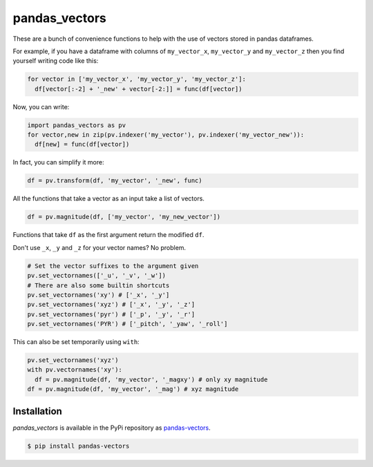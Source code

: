 pandas_vectors
===============

These are a bunch of convenience functions to help with the use of
vectors stored in pandas dataframes.


For example, if you have a dataframe with columns of ``my_vector_x``,
``my_vector_y`` and ``my_vector_z`` then you find yourself writing code like
this:

.. code:: python

  for vector in ['my_vector_x', 'my_vector_y', 'my_vector_z']:
    df[vector[:-2] + '_new' + vector[-2:]] = func(df[vector])

Now, you can write:

.. code:: python

  import pandas_vectors as pv
  for vector,new in zip(pv.indexer('my_vector'), pv.indexer('my_vector_new')):
    df[new] = func(df[vector])

In fact, you can simplify it more:

.. code:: python

  df = pv.transform(df, 'my_vector', '_new', func)

All the functions that take a vector as an input take a list of vectors.

.. code:: python

  df = pv.magnitude(df, ['my_vector', 'my_new_vector'])

Functions that take ``df`` as the first argument return the modified ``df``.

Don't use ``_x``, ``_y`` and ``_z`` for your vector names? No problem.

.. code:: python

  # Set the vector suffixes to the argument given
  pv.set_vectornames(['_u', '_v', '_w'])
  # There are also some builtin shortcuts
  pv.set_vectornames('xy') # ['_x', '_y']
  pv.set_vectornames('xyz') # ['_x', '_y', '_z']
  pv.set_vectornames('pyr') # ['_p', '_y', '_r']
  pv.set_vectornames('PYR') # ['_pitch', '_yaw', '_roll']

This can also be set temporarily using ``with``:

.. code:: python

  pv.set_vectornames('xyz')
  with pv.vectornames('xy'):
    df = pv.magnitude(df, 'my_vector', '_magxy') # only xy magnitude
  df = pv.magnitude(df, 'my_vector', '_mag') # xyz magnitude

Installation
------------

`pandas_vectors` is available in the PyPi repository as `pandas-vectors <https://pypi.python.org/pypi/pandas-vectors>`_.

.. code:: bash

  $ pip install pandas-vectors
